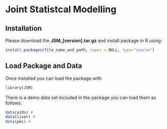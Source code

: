 * Joint Statistcal Modelling

** Installation
Please download the *JSM_[version].tar.gz* and install package in R using:
#+BEGIN_SRC R
install.packages(file_name_and_path, repos = NULL, type="source")
#+END_SRC

** Load Package and Data
Once installed you can load the package with
#+BEGIN_SRC R
library(JSM)
#+END_SRC

There is a demo data set included in the package you can load them as follows:
#+BEGIN_SRC R
data(aids) # 
data(liver) # 
data(pbc) # 
#+END_SRC

